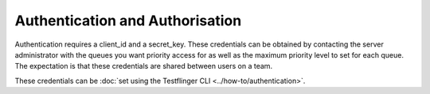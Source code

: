Authentication and Authorisation
--------------------------------

Authentication requires a client_id and a secret_key. These credentials can be
obtained by contacting the server administrator with the queues you want priority
access for as well as the maximum priority level to set for each queue. The
expectation is that these credentials are shared between users on a team. 

These credentials can be :doc:`set using the Testflinger CLI <../how-to/authentication>`.
